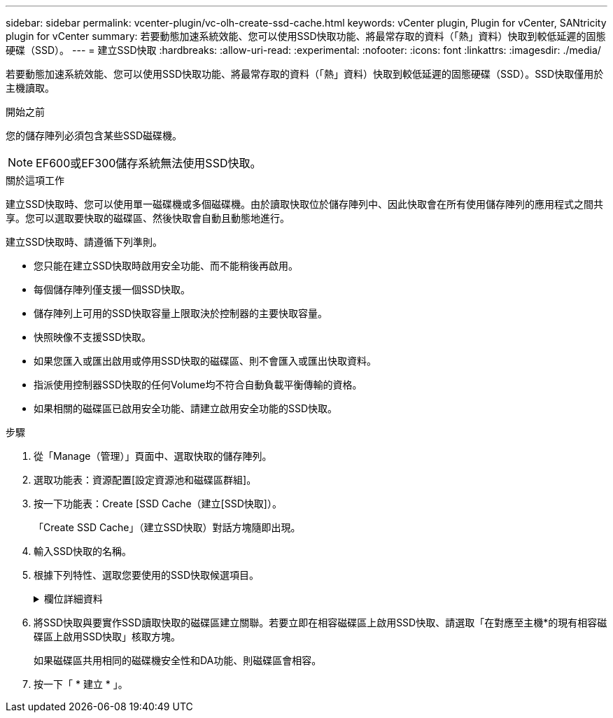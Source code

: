 ---
sidebar: sidebar 
permalink: vcenter-plugin/vc-olh-create-ssd-cache.html 
keywords: vCenter plugin, Plugin for vCenter, SANtricity plugin for vCenter 
summary: 若要動態加速系統效能、您可以使用SSD快取功能、將最常存取的資料（「熱」資料）快取到較低延遲的固態硬碟（SSD）。 
---
= 建立SSD快取
:hardbreaks:
:allow-uri-read: 
:experimental: 
:nofooter: 
:icons: font
:linkattrs: 
:imagesdir: ./media/


[role="lead"]
若要動態加速系統效能、您可以使用SSD快取功能、將最常存取的資料（「熱」資料）快取到較低延遲的固態硬碟（SSD）。SSD快取僅用於主機讀取。

.開始之前
您的儲存陣列必須包含某些SSD磁碟機。


NOTE: EF600或EF300儲存系統無法使用SSD快取。

.關於這項工作
建立SSD快取時、您可以使用單一磁碟機或多個磁碟機。由於讀取快取位於儲存陣列中、因此快取會在所有使用儲存陣列的應用程式之間共享。您可以選取要快取的磁碟區、然後快取會自動且動態地進行。

建立SSD快取時、請遵循下列準則。

* 您只能在建立SSD快取時啟用安全功能、而不能稍後再啟用。
* 每個儲存陣列僅支援一個SSD快取。
* 儲存陣列上可用的SSD快取容量上限取決於控制器的主要快取容量。
* 快照映像不支援SSD快取。
* 如果您匯入或匯出啟用或停用SSD快取的磁碟區、則不會匯入或匯出快取資料。
* 指派使用控制器SSD快取的任何Volume均不符合自動負載平衡傳輸的資格。
* 如果相關的磁碟區已啟用安全功能、請建立啟用安全功能的SSD快取。


.步驟
. 從「Manage（管理）」頁面中、選取快取的儲存陣列。
. 選取功能表：資源配置[設定資源池和磁碟區群組]。
. 按一下功能表：Create [SSD Cache（建立[SSD快取]）。
+
「Create SSD Cache」（建立SSD快取）對話方塊隨即出現。

. 輸入SSD快取的名稱。
. 根據下列特性、選取您要使用的SSD快取候選項目。
+
.欄位詳細資料
[%collapsible]
====
[cols="25h,~"]
|===
| 特性 | 使用 


| 容量 | 顯示GiB的可用容量。選擇適合應用程式儲存需求的容量。SSD快取的最大容量取決於控制器的主要快取容量。如果您將超過上限的容量分配給SSD快取、則任何額外的容量都無法使用。SSD快取容量會計算在您的整體分配容量中。 


| 磁碟機總數 | 顯示此SSD快取可用的磁碟機數量。選取SSD候選磁碟機數量與您想要的磁碟機數量 


| 安全功能 | 指出SSD快取候選磁碟機是否完全由具備安全功能的磁碟機組成、磁碟機可以是全磁碟加密（FDE）磁碟機、也可以是聯邦資訊處理標準（FIPS）磁碟機。如果您想要建立啟用安全功能的SSD快取、請在「安全功能」欄位中尋找「是- FDE」或「是- FIPS」。 


| 啟用安全性？ | 提供選項、讓磁碟機安全功能可與安全的磁碟機搭配使用。如果您要建立啟用安全功能的SSD快取、請選取「*啟用安全性*」核取方塊。附註：一旦啟用、就無法停用安全功能。您只能在建立SSD快取時啟用安全功能、而不能稍後再啟用。 


| DA能力 | 指出此SSD快取候選項目是否適用資料保證（DA）。資料保證（DA）會檢查並修正資料經由控制器向下傳輸至磁碟機時可能發生的錯誤。如果您想要使用DA、請選取具備DA功能的SSD快取候選。此選項僅在啟用DA功能時可用。SSD快取可同時包含具有DA功能和非DA功能的磁碟機、但所有磁碟機都必須具備DA功能、才能使用DA。 
|===
====
. 將SSD快取與要實作SSD讀取快取的磁碟區建立關聯。若要立即在相容磁碟區上啟用SSD快取、請選取「在對應至主機*的現有相容磁碟區上啟用SSD快取」核取方塊。
+
如果磁碟區共用相同的磁碟機安全性和DA功能、則磁碟區會相容。

. 按一下「 * 建立 * 」。

